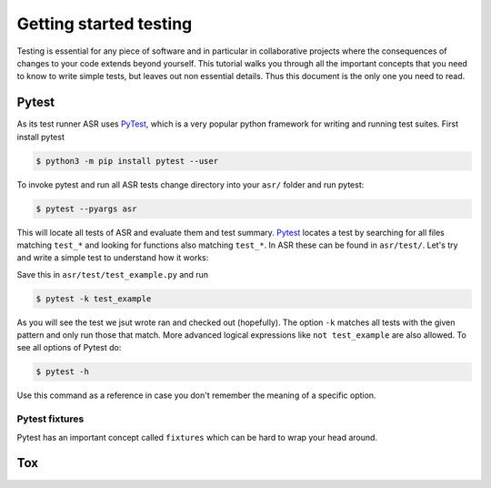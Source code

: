 .. _Testing tutorial:

=======================
Getting started testing
=======================

Testing is essential for any piece of software and in particular in
collaborative projects where the consequences of changes to your code
extends beyond yourself. This tutorial walks you through all the
important concepts that you need to know to write simple tests, but
leaves out non essential details. Thus this document is the only one
you need to read.

Pytest
======

As its test runner ASR uses PyTest_, which is a very popular python
framework for writing and running test suites. First install pytest

.. code-block:: console

   $ python3 -m pip install pytest --user

To invoke pytest and run all ASR tests change directory into your
``asr/`` folder and run pytest:

.. code-block:: console

  $ pytest --pyargs asr

This will locate all tests of ASR and evaluate them and test
summary. Pytest_ locates a test by searching for all files matching
``test_*`` and looking for functions also matching ``test_*``. In ASR
these can be found in ``asr/test/``. Let's try and write a simple test
to understand how it works:

.. code-block:: python
   :caption: asr/test/test_example.py

   def test_adding_numbers():
       a = 1
       b = 2
       assert a + b == 3

Save this in ``asr/test/test_example.py`` and run

.. code-block:: console

   $ pytest -k test_example


As you will see the test we jsut wrote ran and checked out
(hopefully). The option ``-k`` matches all tests with the given
pattern and only run those that match. More advanced logical
expressions like ``not test_example`` are also allowed. To see all
options of Pytest do:

.. code-block:: console

   $ pytest -h

Use this command as a reference in case you don't remember the meaning
of a specific option.

Pytest fixtures
---------------

Pytest has an important concept called ``fixtures`` which can be hard
to wrap your head around.


Tox
===


.. _PyTest: https://docs.pytest.org/en/latest/
